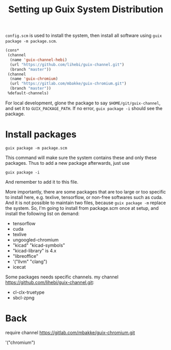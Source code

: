 #+TITLE: Setting up Guix System Distribution

=config.scm= is used to install the system, then install all software
using =guix package -m package.scm=.

#+BEGIN_SRC lisp
(cons*
 (channel
  (name 'guix-channel-hebi)
  (url "https://github.com/lihebi/guix-channel.git")
  (branch "master"))
 (channel
  (name 'guix-chromium)
  (url "https://gitlab.com/mbakke/guix-chromium.git")
  (branch "master"))
 %default-channels)
#+END_SRC


For local development, glone the package to say
=$HOME/git/guix-channel=, and set it to =GUIX_PACKAGE_PATH=. If no
error, =guix package -i= should see the package.

* Install packages
#+begin_example
guix package -m package.scm
#+end_example


This command will make sure the system contains these and only these
packages. Thus to add a new package afterwards, just use 

#+begin_example
guix package -i
#+end_example

And remember to add it to this file.

More importantly, there are some packages that are too large or too
specific to install here, e.g. texlive, tensorflow, or non-free
softwares such as cuda. And it is not possible to maintain two files,
because =guix package -m= replace the system. So, I'm going to install
from package.scm once at setup, and install the following list on
demand:

- tensorflow
- cuda
- texlive
- ungoogled-chromium
- "kicad" "kicad-symbols" 
- "kicad-library" is 4.x
- "libreoffice"
- '("llvm" "clang")
- icecat


Some packages needs specific channels. my channel
https://github.com/lihebi/guix-channel.git:
- cl-clx-truetype
- sbcl-zpng


* Back

require channel https://gitlab.com/mbakke/guix-chromium.git

'("chromium")
